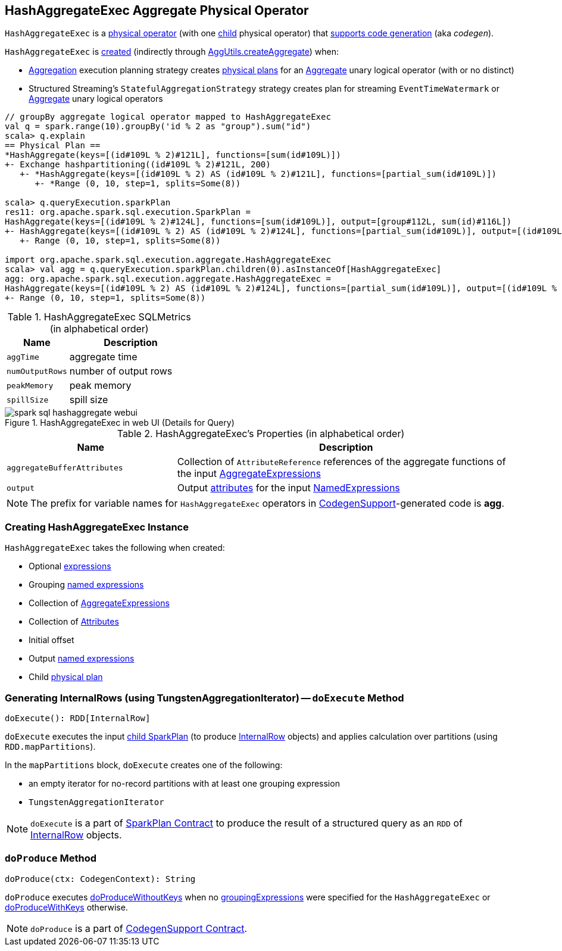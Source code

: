 == [[HashAggregateExec]] HashAggregateExec Aggregate Physical Operator

`HashAggregateExec` is a link:spark-sql-SparkPlan.adoc#UnaryExecNode[physical operator] (with one <<child, child>> physical operator) that link:spark-sql-CodegenSupport.adoc[supports code generation] (aka _codegen_).

`HashAggregateExec` is <<creating-instance, created>> (indirectly through link:spark-sql-SparkStrategy-Aggregation.adoc#AggUtils-createAggregate[AggUtils.createAggregate]) when:

* link:spark-sql-SparkStrategy-Aggregation.adoc[Aggregation] execution planning strategy creates link:spark-sql-SparkPlan.adoc[physical plans] for an link:spark-sql-LogicalPlan-Aggregate.adoc[Aggregate] unary logical operator (with or no distinct)
* Structured Streaming's `StatefulAggregationStrategy` strategy creates plan for streaming `EventTimeWatermark` or link:spark-sql-LogicalPlan-Aggregate.adoc[Aggregate] unary logical operators

[source, scala]
----
// groupBy aggregate logical operator mapped to HashAggregateExec
val q = spark.range(10).groupBy('id % 2 as "group").sum("id")
scala> q.explain
== Physical Plan ==
*HashAggregate(keys=[(id#109L % 2)#121L], functions=[sum(id#109L)])
+- Exchange hashpartitioning((id#109L % 2)#121L, 200)
   +- *HashAggregate(keys=[(id#109L % 2) AS (id#109L % 2)#121L], functions=[partial_sum(id#109L)])
      +- *Range (0, 10, step=1, splits=Some(8))

scala> q.queryExecution.sparkPlan
res11: org.apache.spark.sql.execution.SparkPlan =
HashAggregate(keys=[(id#109L % 2)#124L], functions=[sum(id#109L)], output=[group#112L, sum(id)#116L])
+- HashAggregate(keys=[(id#109L % 2) AS (id#109L % 2)#124L], functions=[partial_sum(id#109L)], output=[(id#109L % 2)#124L, sum#123L])
   +- Range (0, 10, step=1, splits=Some(8))

import org.apache.spark.sql.execution.aggregate.HashAggregateExec
scala> val agg = q.queryExecution.sparkPlan.children(0).asInstanceOf[HashAggregateExec]
agg: org.apache.spark.sql.execution.aggregate.HashAggregateExec =
HashAggregate(keys=[(id#109L % 2) AS (id#109L % 2)#124L], functions=[partial_sum(id#109L)], output=[(id#109L % 2)#124L, sum#123L])
+- Range (0, 10, step=1, splits=Some(8))
----

[[metrics]]
.HashAggregateExec SQLMetrics (in alphabetical order)
[cols="1,2",options="header",width="100%"]
|===
| Name
| Description

| `aggTime`
| aggregate time

| `numOutputRows`
| number of output rows

| `peakMemory`
| peak memory

| `spillSize`
| spill size
|===

.HashAggregateExec in web UI (Details for Query)
image::images/spark-sql-hashaggregate-webui.png[align="center"]

[[properties]]
.HashAggregateExec's Properties (in alphabetical order)
[width="100%",cols="1,2",options="header"]
|===
| Name
| Description

| [[aggregateBufferAttributes]] `aggregateBufferAttributes`
| Collection of `AttributeReference` references of the aggregate functions of the input <<aggregateExpressions, AggregateExpressions>>

| [[output]] `output`
| Output link:spark-sql-Expression-Attribute.adoc[attributes] for the input <<resultExpressions, NamedExpressions>>
|===

NOTE: The prefix for variable names for `HashAggregateExec` operators in link:spark-sql-CodegenSupport.adoc[CodegenSupport]-generated code is *agg*.

=== [[creating-instance]] Creating HashAggregateExec Instance

`HashAggregateExec` takes the following when created:

* [[requiredChildDistributionExpressions]] Optional link:spark-sql-Expression.adoc[expressions]
* [[groupingExpressions]] Grouping link:spark-sql-Expression.adoc#NamedExpression[named expressions]
* [[aggregateExpressions]] Collection of link:spark-sql-Expression-AggregateExpression.adoc[AggregateExpressions]
* [[aggregateAttributes]] Collection of link:spark-sql-Expression-Attribute.adoc[Attributes]
* [[initialInputBufferOffset]] Initial offset
* [[resultExpressions]] Output link:spark-sql-Expression.adoc#NamedExpression[named expressions]
* [[child]] Child link:spark-sql-SparkPlan.adoc[physical plan]

=== [[doExecute]] Generating InternalRows (using TungstenAggregationIterator) -- `doExecute` Method

[source, scala]
----
doExecute(): RDD[InternalRow]
----

`doExecute` executes the input <<child, child SparkPlan>> (to produce link:spark-sql-InternalRow.adoc[InternalRow] objects) and applies calculation over partitions (using `RDD.mapPartitions`).

In the `mapPartitions` block, `doExecute` creates one of the following:

* an empty iterator for no-record partitions with at least one grouping expression

* `TungstenAggregationIterator`

NOTE: `doExecute` is a part of link:spark-sql-SparkPlan.adoc#doExecute[SparkPlan Contract] to produce the result of a structured query as an `RDD` of link:spark-sql-InternalRow.adoc[InternalRow] objects.

=== [[doProduce]] `doProduce` Method

[source, scala]
----
doProduce(ctx: CodegenContext): String
----

`doProduce` executes <<doProduceWithoutKeys, doProduceWithoutKeys>> when no <<groupingExpressions, groupingExpressions>> were specified for the `HashAggregateExec` or <<doProduceWithKeys, doProduceWithKeys>> otherwise.

NOTE: `doProduce` is a part of link:spark-sql-CodegenSupport.adoc#doProduce[CodegenSupport Contract].
